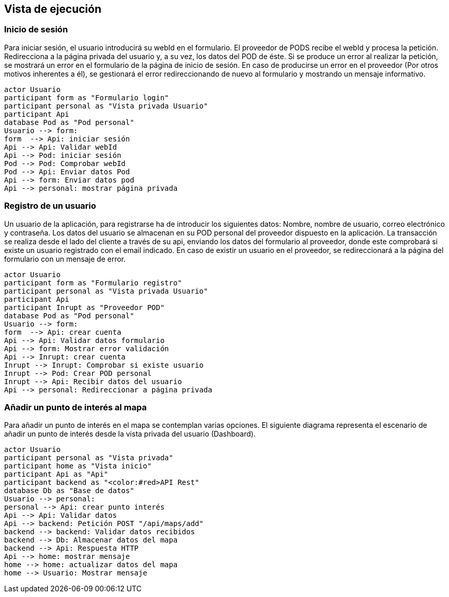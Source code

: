 [[section-runtime-view]]
== Vista de ejecución

=== Inicio de sesión

Para iniciar sesión, el usuario introducirá su webId en el formulario. El proveedor de PODS recibe el webId y procesa la petición. Redirecciona a la página privada del usuario y, a su vez, los datos del POD de éste. Si se produce un error al realizar la petición, se mostrará un error en el formulario de la página de inicio de sesión. En caso de producirse un error en el proveedor (Por otros motivos inherentes a él), se gestionará el error redireccionando de nuevo al formulario y mostrando un mensaje informativo.

[plantuml, "diagrama-inicio-sesion", png]
----
actor Usuario
participant form as "Formulario login"
participant personal as "Vista privada Usuario"
participant Api
database Pod as "Pod personal"
Usuario --> form:
form  --> Api: iniciar sesión
Api --> Api: Validar webId
Api --> Pod: iniciar sesión
Pod --> Pod: Comprobar webId
Pod --> Api: Enviar datos Pod
Api --> form: Enviar datos pod
Api --> personal: mostrar página privada
----

=== Registro de un usuario
Un usuario de la aplicación, para registrarse ha de introducir los siguientes datos: Nombre, nombre de usuario, correo electrónico y contraseña. Los datos del usuario se almacenan en su POD personal del proveedor dispuesto en la aplicación. La transacción se realiza desde el lado del cliente a través de su api, enviando los datos del formulario al proveedor, donde este comprobará si existe un usuario registrado con el email indicado. En caso de existir un usuario en el proveedor, se redireccionará a la página del formulario con un mensaje de error.

[plantuml,"diagrama-registro-usuario", png]
----
actor Usuario
participant form as "Formulario registro"
participant personal as "Vista privada Usuario"
participant Api
participant Inrupt as "Proveedor POD"
database Pod as "Pod personal"
Usuario --> form:
form  --> Api: crear cuenta
Api --> Api: Validar datos formulario
Api --> form: Mostrar error validación
Api --> Inrupt: crear cuenta
Inrupt --> Inrupt: Comprobar si existe usuario
Inrupt --> Pod: Crear POD personal
Inrupt --> Api: Recibir datos del usuario
Api --> personal: Redireccionar a página privada 
----

=== Añadir un punto de interés al mapa
Para añadir un punto de interés en el mapa se contemplan varias opciones. El siguiente diagrama representa el escenario de añadir un punto de interés desde la vista privada del usuario (Dashboard).

[plantuml,"diagrama-punto-interes-mapa",png]
----
actor Usuario
participant personal as "Vista privada"
participant home as "Vista inicio"
participant Api as "Api"
participant backend as "<color:#red>API Rest" 
database Db as "Base de datos"
Usuario --> personal: 
personal --> Api: crear punto interés 
Api --> Api: Validar datos
Api --> backend: Petición POST "/api/maps/add"
backend --> backend: Validar datos recibidos
backend --> Db: Almacenar datos del mapa
backend --> Api: Respuesta HTTP
Api --> home: mostrar mensaje
home --> home: actualizar datos del mapa
home --> Usuario: Mostrar mensaje
----
